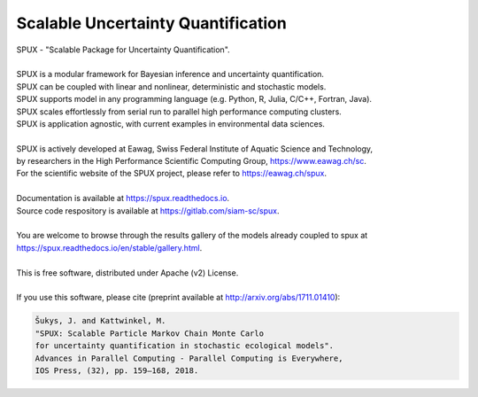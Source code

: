 ===================================
Scalable Uncertainty Quantification
===================================

.. image:: https://img.shields.io/pypi/v/spux.svg
        :target: https://pypi.python.org/pypi/spux

.. image:: https://readthedocs.org/projects/spux/badge/?version=stable
        :target: https://spux.readthedocs.io/en/latest/?badge=stable
        :alt: Documentation status

.. image:: https://gitlab.com/siam-sc/spux/badges/master/pipeline.svg
        :target: https://gitlab.com/siam-sc/spux/commits/master
        :alt: Pipeline status

.. image:: https://gitlab.com/siam-sc/spux/badges/master/coverage.svg
        :target: https://gitlab.com/siam-sc/spux/commits/master
        :alt: Coverage report

| SPUX - "Scalable Package for Uncertainty Quantification".
|
| SPUX is a modular framework for Bayesian inference and uncertainty quantification.
| SPUX can be coupled with linear and nonlinear, deterministic and stochastic models.
| SPUX supports model in any programming language (e.g. Python, R, Julia, C/C++, Fortran, Java).
| SPUX scales effortlessly from serial run to parallel high performance computing clusters.
| SPUX is application agnostic, with current examples in environmental data sciences.
|
| SPUX is actively developed at Eawag, Swiss Federal Institute of Aquatic Science and Technology,
| by researchers in the High Performance Scientific Computing Group, https://www.eawag.ch/sc.
| For the scientific website of the SPUX project, please refer to https://eawag.ch/spux.
|
| Documentation is available at https://spux.readthedocs.io.
| Source code respository is available at https://gitlab.com/siam-sc/spux.
|
| You are welcome to browse through the results gallery of the models already coupled to spux at https://spux.readthedocs.io/en/stable/gallery.html.
|
| This is free software, distributed under Apache (v2) License.
|
| If you use this software, please cite (preprint available at http://arxiv.org/abs/1711.01410):

.. code::

        Šukys, J. and Kattwinkel, M.
        "SPUX: Scalable Particle Markov Chain Monte Carlo
        for uncertainty quantification in stochastic ecological models".
        Advances in Parallel Computing - Parallel Computing is Everywhere,
        IOS Press, (32), pp. 159–168, 2018.


